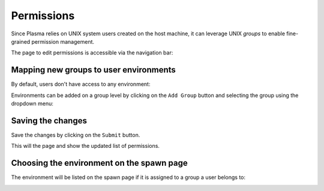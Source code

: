 Permissions
===========

Since Plasma relies on UNIX system users created on the host machine, it can leverage UNIX `groups`
to enable fine-grained permission management.

The page to edit permissions is accessible via the navigation bar:

.. image:: ../images/configuration/permissions-navbar.png
   :alt: Manage the permissions
   :width: 100%
   :align: center

Mapping new groups to user environments
---------------------------------------

By default, users don't have access to any environment:

.. image:: ../images/configuration/permissions-empty.png
   :alt: No access to user environments
   :width: 100%
   :align: center

Environments can be added on a group level by clicking on the ``Add Group`` button and selecting
the group using the dropdown menu:

.. image:: ../images/configuration/permissions-group-dropdown.png
   :alt: Choosing a group for an image
   :width: 100%
   :align: center

Saving the changes
------------------

Save the changes by clicking on the ``Submit`` button.

This will the page and show the updated list of permissions.

Choosing the environment on the spawn page
------------------------------------------

The environment will be listed on the spawn page if it is assigned to a group a user
belongs to:

.. image:: ../images/configuration/permissions-spawn.png
   :alt: Choosing an environment
   :width: 100%
   :align: center